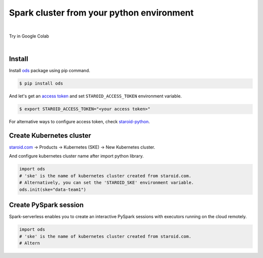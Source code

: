 ---------------------------------------------------
Spark cluster from your python environment
---------------------------------------------------

.. raw:: html

   <iframe width="560" height="315" src="https://www.youtube.com/embed/J43qKJnp_N8" frameborder="0" allow="accelerometer; autoplay; clipboard-write; encrypted-media; gyroscope; picture-in-picture" allowfullscreen></iframe>

|

Try in Google Colab
   .. image:: https://colab.research.google.com/assets/colab-badge.svg
      :target: https://colab.research.google.com/github/open-datastudio/ods/blob/master/notebook/open-data-studio.ipynb


|

Install
--------------------------

Install `ods <https://github.com/open-datastudio/ods>`_ package using pip command.

.. code-block:: bash

   $ pip install ods

And let's get an `access token <https://staroid.com/settings/accesstokens>`_ and set ``STAROID_ACCESS_TOKEN`` environment variable.

.. code-block:: bash

   $ export STAROID_ACCESS_TOKEN="<your access token>"

For alternative ways to configure access token, check `staroid-python <https://github.com/staroids/staroid-python#configuration>`_.

Create Kubernetes cluster
--------------------------

`staroid.com <https://staroid.com>`_  -> Products -> Kubernetes (SKE) -> New Kubernetes cluster.

.. image:: https://user-images.githubusercontent.com/1540981/87723637-ede8ac00-c76e-11ea-98d3-b6f8d972453d.png
   :width: 400

And configure kubernetes cluster name after import python library.

.. code-block:: python

   import ods
   # 'ske' is the name of kubernetes cluster created from staroid.com.
   # Alternatively, you can set the 'STAROID_SKE' environment variable.
   ods.init(ske="data-team1")


Create PySpark session
-----------------------

Spark-serverless enables you to create an interactive PySpark sessions with executors running on the cloud remotely.

.. code-block:: python

   import ods
   # 'ske' is the name of kubernetes cluster created from staroid.com.
   # Altern